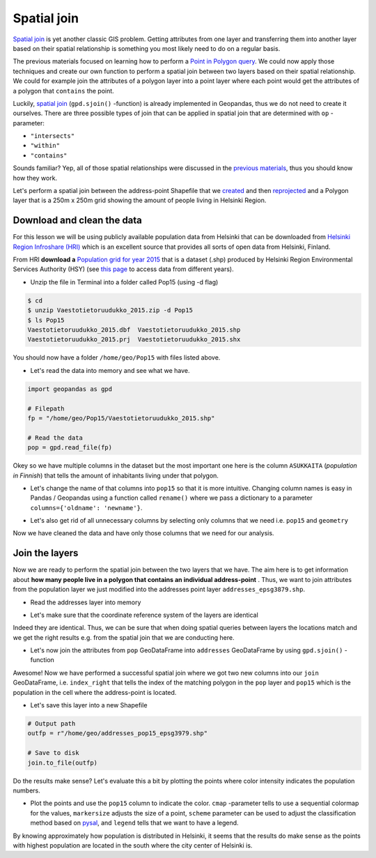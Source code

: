
Spatial join
============

`Spatial join <http://wiki.gis.com/wiki/index.php/Spatial_Join>`__ is
yet another classic GIS problem. Getting attributes from one layer and
transferring them into another layer based on their spatial relationship
is something you most likely need to do on a regular basis.

The previous materials focused on learning how to perform a `Point in Polygon query <Lesson3-point-in-polygon.html#how-to-check-if-point-is-inside-a-polygon>`__.
We could now apply those techniques and create our
own function to perform a spatial join between two layers based on their
spatial relationship. We could for example join the attributes of a
polygon layer into a point layer where each point would get the
attributes of a polygon that ``contains`` the point.

Luckily, `spatial join <http://geopandas.org/mergingdata.html#spatial-joins>`__
(``gpd.sjoin()`` -function) is already implemented in Geopandas, thus we
do not need to create it ourselves. There are three possible types of
join that can be applied in spatial join that are determined with ``op``
-parameter:

-  ``"intersects"``
-  ``"within"``
-  ``"contains"``

Sounds familiar? Yep, all of those spatial relationships were discussed
in the `previous materials <Lesson3-point-in-polygon.html>`__, thus you should know how they work.

Let's perform a spatial join between the address-point Shapefile that we
`created <Lesson3-table-join.html>`__ and then `reprojected <Lesson3-projections.html>`__
and a Polygon layer that is a
250m x 250m grid showing the amount of people living in Helsinki Region.

Download and clean the data
~~~~~~~~~~~~~~~~~~~~~~~~~~~

For this lesson we will be using publicly available population data from
Helsinki that can be downloaded from `Helsinki Region Infroshare
(HRI) <http://www.hri.fi/en/dataset/vaestotietoruudukko>`__ which is an
excellent source that provides all sorts of open data from Helsinki,
Finland.

From HRI **download a** `Population grid for year
2015 <https://www.hsy.fi/sites/AvoinData/AvoinData/SYT/Tietoyhteistyoyksikko/Shape%20(Esri)/V%C3%A4est%C3%B6tietoruudukko/Vaestotietoruudukko_2015.zip>`__
that is a dataset (.shp) produced by Helsinki Region Environmental
Services Authority (HSY) (see `this
page <https://www.hsy.fi/fi/asiantuntijalle/avoindata/Sivut/AvoinData.aspx?dataID=7>`__
to access data from different years).

-  Unzip the file in Terminal into a folder called Pop15 (using -d flag)

.. code:: bash

    $ cd
    $ unzip Vaestotietoruudukko_2015.zip -d Pop15
    $ ls Pop15
    Vaestotietoruudukko_2015.dbf  Vaestotietoruudukko_2015.shp
    Vaestotietoruudukko_2015.prj  Vaestotietoruudukko_2015.shx

You should now have a folder ``/home/geo/Pop15`` with files listed
above.

-  Let's read the data into memory and see what we have.

.. ipython:: python
  :suppress:

    import os
    import gdal
    fp = os.path.join(os.path.abspath('data'), "Vaestotietoruudukko_2015.shp")
    pop = gpd.read_file(fp)

.. code:: python

    import geopandas as gpd

    # Filepath
    fp = "/home/geo/Pop15/Vaestotietoruudukko_2015.shp"

    # Read the data
    pop = gpd.read_file(fp)

.. ipython:: python

    # See the first rows
    pop.head()

Okey so we have multiple columns in the dataset but the most important
one here is the column ``ASUKKAITA`` (*population in Finnish*) that
tells the amount of inhabitants living under that polygon.

-  Let's change the name of that columns into ``pop15`` so that it is
   more intuitive. Changing column names is easy in Pandas / Geopandas
   using a function called ``rename()`` where we pass a dictionary to a
   parameter ``columns={'oldname': 'newname'}``.

.. ipython:: python

    # Change the name of a column
    pop = pop.rename(columns={'ASUKKAITA': 'pop15'})
    
    # See the column names and confirm that we now have a column called 'pop15'
    pop.columns

-  Let's also get rid of all unnecessary columns by selecting only
   columns that we need i.e. ``pop15`` and ``geometry``

.. ipython:: python

    # Columns that will be sected
    selected_cols = ['pop15', 'geometry']
    
    # Select those columns
    pop = pop[selected_cols]

    # Let's see the last 2 rows
    pop.tail(2)

Now we have cleaned the data and have only those columns that we need
for our analysis.

Join the layers
~~~~~~~~~~~~~~~

Now we are ready to perform the spatial join between the two layers that
we have. The aim here is to get information about **how many people live
in a polygon that contains an individual address-point** . Thus, we want
to join attributes from the population layer we just modified into the
addresses point layer ``addresses_epsg3879.shp``.

-  Read the addresses layer into memory

.. ipython:: python

    # Addresses filpath
    addr_fp = r"/home/geo/addresses_epsg3879.shp"

    @suppress
    import os

    @suppress
    "NOTICE: Following is the real path to the data, the one above is for online documentation to reflect the situation at computing instance"

    @suppress
    addr_fp = os.path.join(os.path.abspath('data'), "addresses_epsg3879.shp")
    
    # Read data
    addresses = gpd.read_file(addr_fp)
    
    # Check the head of the file
    addresses.head(2)

-  Let's make sure that the coordinate reference system of the layers
   are identical

.. ipython:: python

    # Check the crs of address points
    addresses.crs
    
    # Check the crs of population layer
    pop.crs
    
    # Do they match? - We can test that
    addresses.crs == pop.crs

Indeed they are identical. Thus, we can be sure that when doing spatial
queries between layers the locations match and we get the right results
e.g. from the spatial join that we are conducting here.

-  Let's now join the attributes from ``pop`` GeoDataFrame into
   ``addresses`` GeoDataFrame by using ``gpd.sjoin()`` -function

.. ipython:: python

    # Make a spatial join
    join = gpd.sjoin(addresses, pop, how="inner", op="within")
    
    # Let's check the result
    join.head()

Awesome! Now we have performed a successful spatial join where we got
two new columns into our ``join`` GeoDataFrame, i.e. ``index_right``
that tells the index of the matching polygon in the ``pop`` layer and
``pop15`` which is the population in the cell where the address-point is
located.

-  Let's save this layer into a new Shapefile

.. code:: python

    # Output path
    outfp = r"/home/geo/addresses_pop15_epsg3979.shp"
    
    # Save to disk
    join.to_file(outfp)

Do the results make sense? Let's evaluate this a bit by plotting the
points where color intensity indicates the population numbers.

-  Plot the points and use the ``pop15`` column to indicate the color.
   ``cmap`` -parameter tells to use a sequential colormap for the
   values, ``markersize`` adjusts the size of a point, ``scheme`` parameter can be used to adjust the classification method based on `pysal <http://pysal.readthedocs.io/en/latest/library/esda/mapclassify.html>`_, and ``legend`` tells that we want to have a legend.

.. ipython:: python

    import matplotlib.pyplot as plt

    # Plot the points with population info
    join.plot(column='pop15', cmap="Reds", markersize=7, scheme='natural_breaks', legend=True);

    # Add title
    plt.title("Amount of inhabitants living close the the point");

    # Remove white space around the figure
    @savefig population_points.png width=7in
    plt.tight_layout()

By knowing approximately how population is distributed in Helsinki, it
seems that the results do make sense as the points with highest
population are located in the south where the city center of Helsinki
is.
